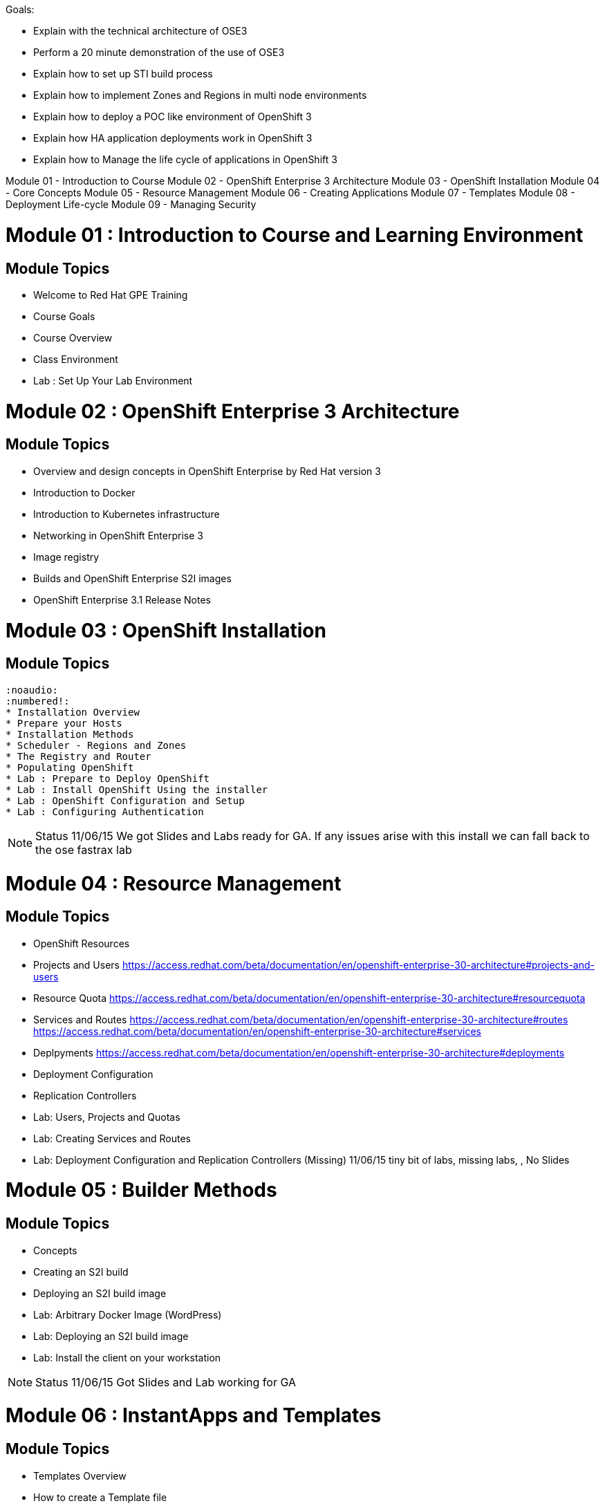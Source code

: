Goals:

* Explain  with the technical architecture of OSE3
* Perform a 20 minute demonstration of the use of OSE3
* Explain how to set up STI build process
* Explain how to implement Zones and Regions in multi node environments
* Explain how to deploy a POC like environment of OpenShift 3
* Explain how HA application deployments work in OpenShift 3
* Explain how to Manage the life cycle of applications in OpenShift 3

Module 01 - Introduction to Course
Module 02 - OpenShift Enterprise 3 Architecture
Module 03 - OpenShift Installation
Module 04 - Core Concepts
Module 05 - Resource Management
Module 06 - Creating Applications
Module 07 - Templates
Module 08 - Deployment Life-cycle
Module 09 - Managing Security


= Module 01	: Introduction to Course and Learning Environment
== Module Topics
	* Welcome to Red Hat GPE Training
	* Course Goals
	* Course Overview
	* Class Environment
	* Lab	: Set Up Your Lab Environment

= Module 02 : OpenShift Enterprise 3 Architecture
== Module Topics

* Overview and design concepts in OpenShift Enterprise by Red Hat version 3
* Introduction to Docker
* Introduction to Kubernetes infrastructure
* Networking in OpenShift Enterprise 3
* Image registry
* Builds and OpenShift Enterprise S2I images
* OpenShift Enterprise 3.1 Release Notes


= Module 03 : OpenShift Installation
== Module Topics
	:noaudio:
	:numbered!:
	* Installation Overview
	* Prepare your Hosts
	* Installation Methods
	* Scheduler - Regions and Zones
	* The Registry and Router
	* Populating OpenShift
	* Lab : Prepare to Deploy OpenShift
	* Lab : Install OpenShift Using the installer
	* Lab : OpenShift Configuration and Setup
	* Lab : Configuring Authentication

NOTE: Status 11/06/15 We got Slides and Labs ready for GA. If any issues arise with this install we can fall back to the ose fastrax lab

= Module 04 : Resource Management
== Module Topics
	* OpenShift Resources
	* Projects and Users
https://access.redhat.com/beta/documentation/en/openshift-enterprise-30-architecture#projects-and-users
	* Resource Quota
https://access.redhat.com/beta/documentation/en/openshift-enterprise-30-architecture#resourcequota
	* Services and Routes
https://access.redhat.com/beta/documentation/en/openshift-enterprise-30-architecture#routes
https://access.redhat.com/beta/documentation/en/openshift-enterprise-30-architecture#services
	* Deplpyments
https://access.redhat.com/beta/documentation/en/openshift-enterprise-30-architecture#deployments

	* Deployment Configuration
	* Replication Controllers
	* Lab: Users, Projects and Quotas
	* Lab: Creating Services and Routes
	* Lab: Deployment Configuration and Replication Controllers  (Missing)
 11/06/15 tiny bit of labs, missing labs, , No Slides

= Module 05 : Builder Methods
== Module Topics
	* Concepts
	* Creating an S2I build
  * Deploying an S2I build image
	* Lab: Arbitrary Docker Image (WordPress)
	* Lab: Deploying an S2I build image
	* Lab:  Install the client on your workstation

NOTE: Status 11/06/15 Got Slides and Lab working for GA


= Module 06 : InstantApps and Templates
== Module Topics
	* Templates Overview
	* How to create a Template file
	* Creating a Configuration From a Template
	* Wiring Disparate Components
	* Using Templates from the Web Management Console
	* Lab	: Installing a Template
	* Lab	: Wiring Templates together

NOTE: Status 11/06/15 Got Lots of Labs ready for GA and slides updated to Beta4



= Module 07 : Code Lifecycle
== Module Topics
	* Deployments
  * Strategies
  * Lifecycle Hooks
  * Build Triggers
  * Lab: Rollback/Activate and Code Lifecycle
	* Lab: Using Webhooks
	* Lab: Customized Build and Run Processes
	* Lab: Pre and Post Deployment Hooks (Optional)

NOTE: Status 11/06/15 Lots of labs, No slides, Some labs have issues
NOTE: Status 12/06/15 Lots of labs, CREATED SLIDES, Some labs have issues


= Module 08 : Demonstrating OpenShift 3 Capabilities
== Module Topics
	* Demonstration Goals and Audience
	* Demonstration Tips
	* Demonstrate: Deploy Wordpress using Docker Image. (Builder)
	* Demonstrate: Deploy Tiered Application (STI)
	* Demonstrate: Deploy EAP Application
	* Demonstrate: Deploy FeedHenry Application (Maybe)

NOTE: Status 11/06/15 We got all these labs (except FeedHenry)

= Module 09 : Other topics
